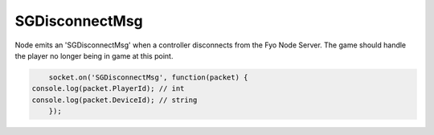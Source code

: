 SGDisconnectMsg
=========

Node emits an 'SGDisconnectMsg' when a controller disconnects from the Fyo Node Server. The game should handle the player no longer being in game at this point.

.. code-block:: javascript

	socket.on('SGDisconnectMsg', function(packet) {
    console.log(packet.PlayerId); // int
    console.log(packet.DeviceId); // string
	});
